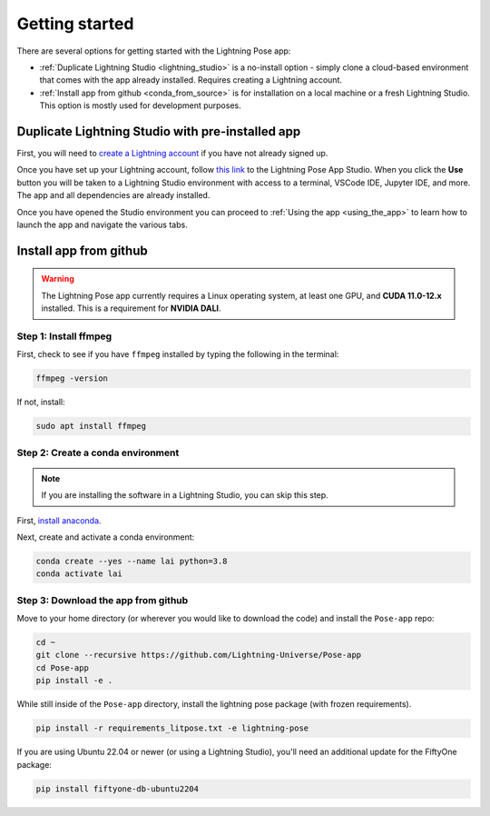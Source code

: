 ###############
Getting started
###############

There are several options for getting started with the Lightning Pose app:

* :ref:`Duplicate Lightning Studio <lightning_studio>` is a no-install option - simply clone a cloud-based environment that comes with the app already installed. Requires creating a Lightning account.

* :ref:`Install app from github <conda_from_source>` is for installation on a local machine or a fresh Lightning Studio. This option is mostly used for development purposes.

.. _lightning_studio:

Duplicate Lightning Studio with pre-installed app
-------------------------------------------------

First, you will need to `create a Lightning account <https://lightning.ai/>`_
if you have not already signed up.

Once you have set up your Lightning account, follow
`this link <https://lightning.ai/themattinthehatt/ai-recipes/lightning-pose-app-v1-0-0~01hgghkdmdpz60ttys95n61852?section=all>`_
to the Lightning Pose App Studio.
When you click the **Use** button you will be taken to a Lightning Studio environment with access
to a terminal, VSCode IDE, Jupyter IDE, and more.
The app and all dependencies are already installed.

Once you have opened the Studio environment you can proceed to
:ref:`Using the app <using_the_app>`
to learn how to launch the app and navigate the various tabs.

.. _conda_from_source:

Install app from github
-----------------------

.. warning::

    The Lightning Pose app currently requires a Linux operating system, at least one GPU,
    and **CUDA 11.0-12.x** installed.
    This is a requirement for **NVIDIA DALI**.

Step 1: Install ffmpeg
**********************

First, check to see if you have ``ffmpeg`` installed by typing the following in the terminal:

.. code-block:: console

    ffmpeg -version

If not, install:

.. code-block:: console

    sudo apt install ffmpeg

Step 2: Create a conda environment
**********************************

.. note::

    If you are installing the software in a Lightning Studio, you can skip this step.

First, `install anaconda <https://docs.anaconda.com/free/anaconda/install/index.html>`_.

Next, create and activate a conda environment:

.. code-block:: console

    conda create --yes --name lai python=3.8
    conda activate lai

Step 3: Download the app from github
************************************

Move to your home directory (or wherever you would like to download the code)
and install the ``Pose-app`` repo:

.. code-block:: console

    cd ~
    git clone --recursive https://github.com/Lightning-Universe/Pose-app
    cd Pose-app
    pip install -e .

While still inside of the ``Pose-app`` directory, install the lightning pose package
(with frozen requirements).

.. code-block:: console

    pip install -r requirements_litpose.txt -e lightning-pose

If you are using Ubuntu 22.04 or newer (or using a Lightning Studio),
you'll need an additional update for the FiftyOne package:

.. code-block:: console

    pip install fiftyone-db-ubuntu2204
